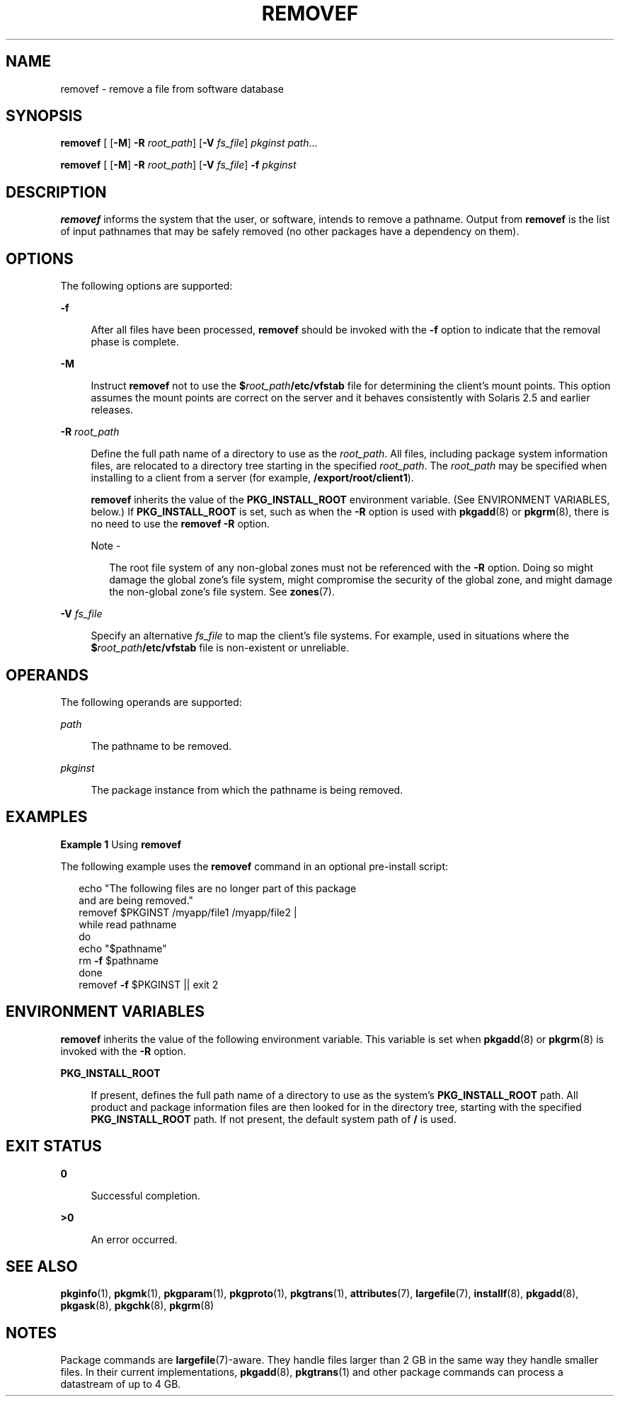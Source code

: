 '\" te
.\"  Copyright 1989 AT&T Copyright (c) 2007, Sun Microsystems, Inc. All Rights Reserved
.\" The contents of this file are subject to the terms of the Common Development and Distribution License (the "License").  You may not use this file except in compliance with the License.
.\" You can obtain a copy of the license at usr/src/OPENSOLARIS.LICENSE or http://www.opensolaris.org/os/licensing.  See the License for the specific language governing permissions and limitations under the License.
.\" When distributing Covered Code, include this CDDL HEADER in each file and include the License file at usr/src/OPENSOLARIS.LICENSE.  If applicable, add the following below this CDDL HEADER, with the fields enclosed by brackets "[]" replaced with your own identifying information: Portions Copyright [yyyy] [name of copyright owner]
.TH REMOVEF 8 "Oct 30, 2007"
.SH NAME
removef \- remove a file from software database
.SH SYNOPSIS
.LP
.nf
\fBremovef\fR [ [\fB-M\fR] \fB-R\fR \fIroot_path\fR] [\fB-V\fR \fIfs_file\fR] \fIpkginst\fR \fIpath\fR...
.fi

.LP
.nf
\fBremovef\fR [ [\fB-M\fR] \fB-R\fR \fIroot_path\fR] [\fB-V\fR \fIfs_file\fR] \fB-f\fR \fIpkginst\fR
.fi

.SH DESCRIPTION
.sp
.LP
\fBremovef\fR informs the system that the user, or software, intends to remove
a pathname. Output from \fBremovef\fR is the list of input pathnames that may
be safely removed (no other packages have a dependency on them).
.SH OPTIONS
.sp
.LP
The following options are supported:
.sp
.ne 2
.na
\fB\fB-f\fR\fR
.ad
.sp .6
.RS 4n
After all files have been processed, \fBremovef\fR should be invoked with the
\fB-f\fR option to indicate that the removal phase is complete.
.RE

.sp
.ne 2
.na
\fB\fB-M\fR\fR
.ad
.sp .6
.RS 4n
Instruct \fBremovef\fR not to use the \fB$\fR\fIroot_path\fR\fB/etc/vfstab\fR
file for determining the client's mount points. This option assumes the mount
points are correct on the server and it behaves consistently with Solaris 2.5
and earlier releases.
.RE

.sp
.ne 2
.na
\fB\fB\fR\fB-R\fR \fIroot_path\fR\fR
.ad
.sp .6
.RS 4n
Define the full path name of a directory to use as the \fIroot_path\fR. All
files, including package system information files, are relocated to a directory
tree starting in the specified \fIroot_path\fR. The \fIroot_path\fR may be
specified when installing to a client from a server (for example,
\fB/export/root/client1\fR).
.sp
\fBremovef\fR inherits the value of the \fBPKG_INSTALL_ROOT\fR environment
variable. (See ENVIRONMENT VARIABLES, below.) If \fBPKG_INSTALL_ROOT\fR is set,
such as when the \fB-R\fR option is used with \fBpkgadd\fR(8) or
\fBpkgrm\fR(8), there is no need to use the \fBremovef\fR \fB-R\fR option.
.LP
Note -
.sp
.RS 2
The root file system of any non-global zones must not be referenced with the
\fB-R\fR option. Doing so might damage the global zone's file system, might
compromise the security of the global zone, and might damage the non-global
zone's file system. See \fBzones\fR(7).
.RE
.RE

.sp
.ne 2
.na
\fB\fB-V\fR \fIfs_file\fR\fR
.ad
.sp .6
.RS 4n
Specify an alternative \fIfs_file\fR to map the client's file systems. For
example, used in situations where the \fB$\fR\fIroot_path\fR\fB/etc/vfstab\fR
file is non-existent or unreliable.
.RE

.SH OPERANDS
.sp
.LP
The following operands are supported:
.sp
.ne 2
.na
\fB\fIpath\fR\fR
.ad
.sp .6
.RS 4n
The pathname to be removed.
.RE

.sp
.ne 2
.na
\fB\fIpkginst\fR\fR
.ad
.sp .6
.RS 4n
The package instance from which the pathname is being removed.
.RE

.SH EXAMPLES
.LP
\fBExample 1 \fRUsing \fBremovef\fR
.sp
.LP
The following example uses the \fBremovef\fR command in an optional pre-install
script:

.sp
.in +2
.nf
echo "The following files are no longer part of this package
      and are being removed."
removef $PKGINST /myapp/file1 /myapp/file2 |
while read pathname
do
     echo "$pathname"
     rm \fB-f\fR $pathname
done
removef \fB-f\fR $PKGINST || exit 2
.fi
.in -2
.sp

.SH ENVIRONMENT VARIABLES
.sp
.LP
\fBremovef\fR inherits the value of the following environment variable. This
variable is set when \fBpkgadd\fR(8) or \fBpkgrm\fR(8) is invoked with the
\fB-R\fR option.
.sp
.ne 2
.na
\fB\fBPKG_INSTALL_ROOT\fR\fR
.ad
.sp .6
.RS 4n
If present, defines the full path name of a directory to use as the system's
\fBPKG_INSTALL_ROOT\fR path. All product and package information files are then
looked for in the directory tree, starting with the specified
\fBPKG_INSTALL_ROOT\fR path. If not present, the default system path of \fB/\fR
is used.
.RE

.SH EXIT STATUS
.sp
.ne 2
.na
\fB\fB0\fR\fR
.ad
.sp .6
.RS 4n
Successful completion.
.RE

.sp
.ne 2
.na
\fB\fB>0\fR\fR
.ad
.sp .6
.RS 4n
An error occurred.
.RE

.SH SEE ALSO
.sp
.LP
\fBpkginfo\fR(1),
\fBpkgmk\fR(1),
\fBpkgparam\fR(1),
\fBpkgproto\fR(1),
\fBpkgtrans\fR(1),
\fBattributes\fR(7),
\fBlargefile\fR(7),
\fBinstallf\fR(8),
\fBpkgadd\fR(8),
\fBpkgask\fR(8),
\fBpkgchk\fR(8),
\fBpkgrm\fR(8)
.sp
.LP
\fI\fR
.SH NOTES
.sp
.LP
Package commands are \fBlargefile\fR(7)-aware. They handle files larger than 2
GB in the same way they handle smaller files. In their current implementations,
\fBpkgadd\fR(8), \fBpkgtrans\fR(1) and other package commands can process a
datastream of  up to 4 GB.
